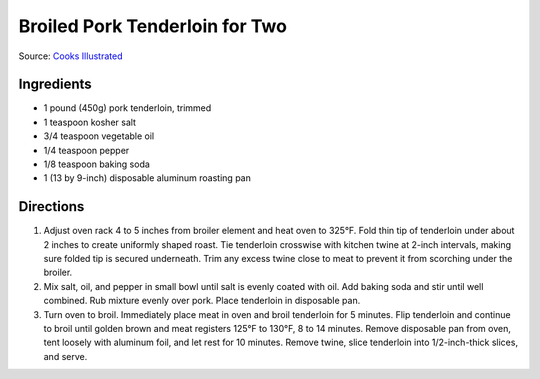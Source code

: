 Broiled Pork Tenderloin for Two
===============================

Source: `Cooks Illustrated <https://www.cooksillustrated.com/recipes/8032-broiled-pork-tenderloin-for-two>`__

Ingredients
-----------

-  1 pound (450g) pork tenderloin, trimmed
-  1 teaspoon kosher salt
-  3/4 teaspoon vegetable oil
-  1/4 teaspoon pepper
-  1/8 teaspoon baking soda
-  1 (13 by 9-inch) disposable aluminum roasting pan

Directions
----------

1. Adjust oven rack 4 to 5 inches from broiler element and heat oven to
   325°F. Fold thin tip of tenderloin under about 2 inches to create
   uniformly shaped roast. Tie tenderloin crosswise with kitchen twine
   at 2-inch intervals, making sure folded tip is secured underneath.
   Trim any excess twine close to meat to prevent it from scorching
   under the broiler.
2. Mix salt, oil, and pepper in small bowl until salt is evenly coated
   with oil. Add baking soda and stir until well combined. Rub mixture
   evenly over pork. Place tenderloin in disposable pan.
3. Turn oven to broil. Immediately place meat in oven and broil
   tenderloin for 5 minutes. Flip tenderloin and continue to broil until
   golden brown and meat registers 125°F to 130°F, 8 to 14 minutes.
   Remove disposable pan from oven, tent loosely with aluminum foil, and
   let rest for 10 minutes. Remove twine, slice tenderloin into
   1/2-inch-thick slices, and serve.

